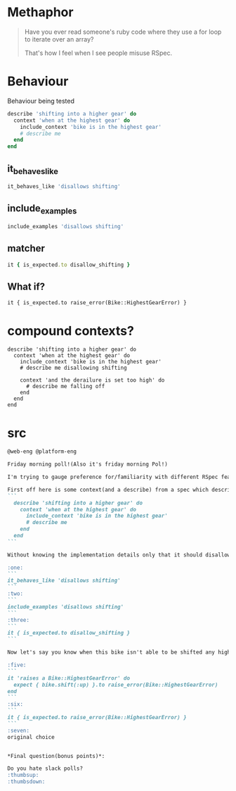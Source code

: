 
* Methaphor
#+BEGIN_QUOTE
Have you ever read someone's ruby code where they use a for loop to iterate over an array?

That's how I feel when I see people misuse RSpec.
#+END_QUOTE
* Behaviour
Behaviour being tested
#+BEGIN_SRC ruby
  describe 'shifting into a higher gear' do
    context 'when at the highest gear' do
      include_context 'bike is in the highest gear'
      # describe me
    end
  end
#+END_SRC
** it_behaves_like
#+BEGIN_SRC ruby
it_behaves_like 'disallows shifting'
#+END_SRC
** include_examples
#+BEGIN_SRC ruby
include_examples 'disallows shifting'
#+END_SRC
** matcher
#+BEGIN_SRC ruby
it { is_expected.to disallow_shifting }
#+END_SRC
** What if?
#+BEGIN_SRC
it { is_expected.to raise_error(Bike::HighestGearError) }
#+END_SRC
* compound contexts?
#+BEGIN_SRC
  describe 'shifting into a higher gear' do
    context 'when at the highest gear' do
      include_context 'bike is in the highest gear'
      # describe me disallowing shifting

      context 'and the derailure is set too high' do
        # describe me falling off
      end
    end
  end
#+END_SRC
* src
#+BEGIN_SRC markdown
@web-eng @platform-eng

Friday morning poll!(Also it's friday morning Pol!)

I'm trying to gauge preference for/familiarity with different RSpec features, starting with behaviour specification.

First off here is some context(and a describe) from a spec which describes how shifting a bike works:
```
  describe 'shifting into a higher gear' do
    context 'when at the highest gear' do
      include_context 'bike is in the highest gear'
      # describe me
    end
  end
```

Without knowing the implementation details only that it should disallow shifting, which of the following ways would you write the example:

:one:
```
it_behaves_like 'disallows shifting'
```
:two:
```
include_examples 'disallows shifting'
```
:three:
```
it { is_expected.to disallow_shifting }
```

Now let's say you know when this bike isn't able to be shifted any higher it raises a `Bike::HighestGearError`(it's such a fancy bike it raises its own errors), would you choose one of the following methods or stick to your original choice:

:five:
```
it 'raises a Bike::HighestGearError' do
  expect { bike.shift(:up) }.to raise_error(Bike::HighestGearError)
end
```
:six:
```
it { is_expected.to raise_error(Bike::HighestGearError) }
```
:seven:
original choice


*Final question(bonus points)*:

Do you hate slack polls?
:thumbsup:
:thumbsdown:
#+END_SRC
